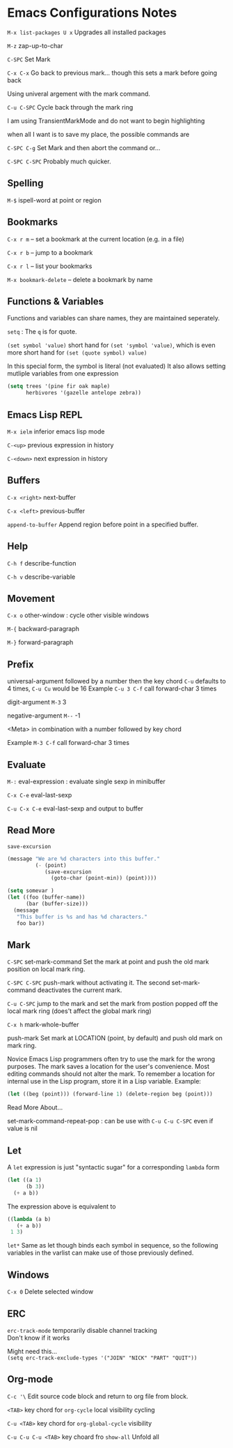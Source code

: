 * Emacs Configurations Notes
~M-x list-packages U x~ Upgrades all installed packages

~M-z~ zap-up-to-char

~C-SPC~ Set Mark

~C-x C-x~ Go back to previous mark... though this sets a mark before going back

Using univeral argement with the mark command.

~C-u C-SPC~ Cycle back through the mark ring

I am using TransientMarkMode and do not want to begin highlighting

when all I want is to save my place, the possible commands are

~C-SPC C-g~ Set Mark and then abort the command or...

~C-SPC C-SPC~ Probably much quicker.

** Spelling
~M-$~ ispell-word at point or region

** Bookmarks
~C-x r m~ – set a bookmark at the current location (e.g. in a file)

~C-x r b~ – jump to a bookmark

~C-x r l~ – list your bookmarks

~M-x bookmark-delete~ – delete a bookmark by name

** Functions & Variables
Functions and variables can share names, they are maintained seperately.

~setq~ : The ~q~ is for quote.

~(set symbol 'value)~ short hand for ~(set 'symbol 'value)~,
which is even more short hand for ~(set (quote symbol) value)~

In this special form, the symbol is literal (not evaluated)
It also allows setting mutliple variables from one expression

#+BEGIN_SRC emacs-lisp
  (setq trees '(pine fir oak maple)
        herbivores '(gazelle antelope zebra))
#+END_SRC

** Emacs Lisp REPL
~M-x ielm~ inferior emacs lisp mode

~C-<up>~ previous expression in history

~C-<down>~ next expression in history

** Buffers
~C-x <right>~ next-buffer

~C-x <left>~ previous-buffer

~append-to-buffer~ Append region before point in a specified buffer.

** Help
~C-h f~ describe-function

~C-h v~ describe-variable

** Movement
~C-x o~ other-window : cycle other visible windows

~M-{~ backward-paragraph

~M-}~ forward-paragraph

** Prefix
universal-argument followed by a number then the key chord
~C-u~ defaults to 4 times, ~C-u Cu~ would be 16
Example ~C-u 3 C-f~ call forward-char 3 times

digit-argument ~M-3~ 3

negative-argument ~M--~ -1

<Meta> in combination with a number followed by key chord

Example ~M-3 C-f~ call forward-char 3 times

** Evaluate
~M-:~ eval-expression : evaluate single sexp in minibuffer

~C-x C-e~ eval-last-sexp

~C-u C-x C-e~  eval-last-sexp and output to buffer

** Read More
~save-excursion~

#+BEGIN_SRC emacs-lisp
  (message "We are %d characters into this buffer."
           (- (point)
              (save-excursion
                (goto-char (point-min)) (point))))
#+END_SRC

#+BEGIN_SRC emacs-lisp
  (setq somevar )
  (let ((foo (buffer-name))
        (bar (buffer-size)))
    (message
     "This buffer is %s and has %d characters."
     foo bar))
#+END_SRC

** Mark
~C-SPC~ set-mark-command
Set the mark at point and push the old mark position on local mark ring.

~C-SPC C-SPC~ push-mark without activating it.
The second set-mark-command deactivates the current mark.

~C-u C-SPC~ jump to the mark and set the mark from postion popped
off the local mark ring (does't affect the global mark ring)

~C-x h~ mark-whole-buffer

push-mark Set mark at LOCATION (point, by default) and push old
mark on mark ring.

Novice Emacs Lisp programmers often try to use the mark for the wrong
purposes.  The mark saves a location for the user's convenience.
Most editing commands should not alter the mark.
To remember a location for internal use in the Lisp program,
store it in a Lisp variable.  Example:

#+BEGIN_SRC emacs-lisp
   (let ((beg (point))) (forward-line 1) (delete-region beg (point)))
#+END_SRC

Read More About...

set-mark-command-repeat-pop : can be use with ~C-u C-u C-SPC~ even if
value is nil

** Let
A ~let~ expression is just "syntactic sugar" for a corresponding ~lambda~ form

#+BEGIN_SRC emacs-lisp
  (let ((a 1)
        (b 3))
    (+ a b))
#+END_SRC

The expression above is equivalent to

#+BEGIN_SRC emacs-lisp
    ((lambda (a b)
       (+ a b))
     1 3)
#+END_SRC

~let*~ Same as let though binds each symbol in sequence, so the following variables
in the varlist can make use of those previously defined.

** Windows
~C-x 0~ Delete selected window

** ERC
~erc-track-mode~ temporarily disable channel tracking \\
Don't know if it works

Might need this... \\
~(setq erc-track-exclude-types '("JOIN" "NICK" "PART" "QUIT"))~

** Org-mode
~C-c '\~ Edit source code block and return to org file from block.

~<TAB>~ key chord for ~org-cycle~ local visibility cycling

~C-u <TAB>~  key chord for ~org-global-cycle~ visibility

~C-u C-u C-u <TAB>~ key choard fro ~show-all~ Unfold all
